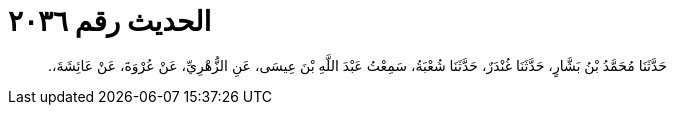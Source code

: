 
= الحديث رقم ٢٠٣٦

[quote.hadith]
حَدَّثَنَا مُحَمَّدُ بْنُ بَشَّارٍ، حَدَّثَنَا غُنْدَرٌ، حَدَّثَنَا شُعْبَةُ، سَمِعْتُ عَبْدَ اللَّهِ بْنَ عِيسَى، عَنِ الزُّهْرِيِّ، عَنْ عُرْوَةَ، عَنْ عَائِشَةَ،‏.‏